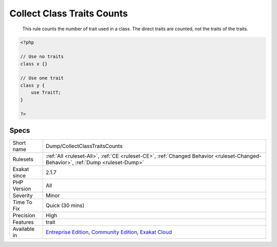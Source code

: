 .. _dump-collectclasstraitscounts:

.. _collect-class-traits-counts:

Collect Class Traits Counts
+++++++++++++++++++++++++++

  This rule counts the number of trait used in a class. The direct traits are counted, not the traits of the traits.

.. code-block:: php
   
   <?php
   
   // Use no traits
   class x {}
   
   // Use one trait
   class y {
       use TraitT;
   }
   
   ?>

Specs
_____

+--------------+-----------------------------------------------------------------------------------------------------------------------------------------------------------------------------------------+
| Short name   | Dump/CollectClassTraitsCounts                                                                                                                                                           |
+--------------+-----------------------------------------------------------------------------------------------------------------------------------------------------------------------------------------+
| Rulesets     | :ref:`All <ruleset-All>`, :ref:`CE <ruleset-CE>`, :ref:`Changed Behavior <ruleset-Changed-Behavior>`, :ref:`Dump <ruleset-Dump>`                                                        |
+--------------+-----------------------------------------------------------------------------------------------------------------------------------------------------------------------------------------+
| Exakat since | 2.1.7                                                                                                                                                                                   |
+--------------+-----------------------------------------------------------------------------------------------------------------------------------------------------------------------------------------+
| PHP Version  | All                                                                                                                                                                                     |
+--------------+-----------------------------------------------------------------------------------------------------------------------------------------------------------------------------------------+
| Severity     | Minor                                                                                                                                                                                   |
+--------------+-----------------------------------------------------------------------------------------------------------------------------------------------------------------------------------------+
| Time To Fix  | Quick (30 mins)                                                                                                                                                                         |
+--------------+-----------------------------------------------------------------------------------------------------------------------------------------------------------------------------------------+
| Precision    | High                                                                                                                                                                                    |
+--------------+-----------------------------------------------------------------------------------------------------------------------------------------------------------------------------------------+
| Features     | trait                                                                                                                                                                                   |
+--------------+-----------------------------------------------------------------------------------------------------------------------------------------------------------------------------------------+
| Available in | `Entreprise Edition <https://www.exakat.io/entreprise-edition>`_, `Community Edition <https://www.exakat.io/community-edition>`_, `Exakat Cloud <https://www.exakat.io/exakat-cloud/>`_ |
+--------------+-----------------------------------------------------------------------------------------------------------------------------------------------------------------------------------------+


